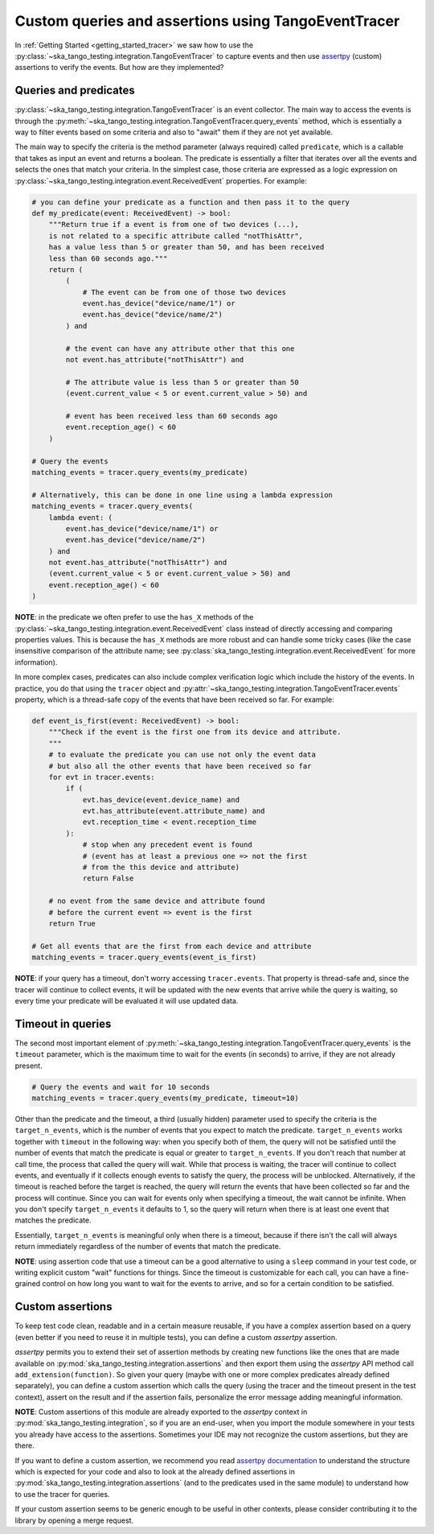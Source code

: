 .. _custom_queries_and_assertions:


Custom queries and assertions using TangoEventTracer
----------------------------------------------------

In :ref:`Getting Started <getting_started_tracer>` we saw how to use the
:py:class:`~ska_tango_testing.integration.TangoEventTracer` to capture events
and then use `assertpy <https://assertpy.github.io/index.html>`_ (custom)
assertions to verify the events. But how are they implemented?

Queries and predicates
~~~~~~~~~~~~~~~~~~~~~~

:py:class:`~ska_tango_testing.integration.TangoEventTracer` is an event
collector. The main way to access the events is through the
:py:meth:`~ska_tango_testing.integration.TangoEventTracer.query_events` method,
which is essentially a way to filter events based on some criteria and also
to "await" them if they are not yet available.

The main way to specify the criteria is the method parameter
(always required) called ``predicate``, which is a callable
that takes as input an event and returns a boolean. The predicate 
is essentially a filter that iterates over all the events
and selects the ones that match your criteria.
In the simplest case, those criteria
are expressed as a logic expression on
:py:class:`~ska_tango_testing.integration.event.ReceivedEvent` properties.
For example:

.. code-block:: python

    # you can define your predicate as a function and then pass it to the query
    def my_predicate(event: ReceivedEvent) -> bool:
        """Return true if a event is from one of two devices (...),
        is not related to a specific attribute called "notThisAttr",
        has a value less than 5 or greater than 50, and has been received
        less than 60 seconds ago."""
        return (
            (
                # The event can be from one of those two devices
                event.has_device("device/name/1") or 
                event.has_device("device/name/2")
            ) and

            # the event can have any attribute other that this one
            not event.has_attribute("notThisAttr") and

            # The attribute value is less than 5 or greater than 50
            (event.current_value < 5 or event.current_value > 50) and

            # event has been received less than 60 seconds ago
            event.reception_age() < 60
        )
    
    # Query the events
    matching_events = tracer.query_events(my_predicate)

    # Alternatively, this can be done in one line using a lambda expression
    matching_events = tracer.query_events(
        lambda event: (
            event.has_device("device/name/1") or 
            event.has_device("device/name/2")
        ) and
        not event.has_attribute("notThisAttr") and
        (event.current_value < 5 or event.current_value > 50) and
        event.reception_age() < 60
    )

**NOTE**: in the predicate we often prefer to use the
``has_X`` methods of the 
:py:class:`~ska_tango_testing.integration.event.ReceivedEvent` class
instead of directly accessing and comparing properties values. 
This is because the ``has_X`` methods
are more robust and can handle some tricky cases (like the case insensitive
comparison of the attribute name; see
:py:class:`ska_tango_testing.integration.event.ReceivedEvent`
for more information).

In more complex cases, predicates can also include complex verification logic
which include the history of the events. In practice, you do that using the
``tracer`` object and
:py:attr:`~ska_tango_testing.integration.TangoEventTracer.events` property,
which is a thread-safe copy of the events that have been received so far. 
For example: 

.. code-block:: python

    def event_is_first(event: ReceivedEvent) -> bool:
        """Check if the event is the first one from its device and attribute. 
        """
        # to evaluate the predicate you can use not only the event data
        # but also all the other events that have been received so far
        for evt in tracer.events:
            if (
                evt.has_device(event.device_name) and
                evt.has_attribute(event.attribute_name) and
                evt.reception_time < event.reception_time
            ):
                # stop when any precedent event is found
                # (event has at least a previous one => not the first
                # from the this device and attribute)
                return False 

        # no event from the same device and attribute found
        # before the current event => event is the first
        return True  

    # Get all events that are the first from each device and attribute
    matching_events = tracer.query_events(event_is_first)

**NOTE**: if your query has a timeout, don't worry accessing ``tracer.events``.
That property is thread-safe and, since the tracer will continue to collect
events, it will be updated with the new events that arrive while the query
is waiting, so every time your predicate will be evaluated it will use
updated data.

Timeout in queries
~~~~~~~~~~~~~~~~~~

The second most important element of
:py:meth:`~ska_tango_testing.integration.TangoEventTracer.query_events`
is the ``timeout`` parameter, which is the maximum time to wait for the
events (in seconds) to arrive, if they are not already present.

.. code-block:: python

    # Query the events and wait for 10 seconds
    matching_events = tracer.query_events(my_predicate, timeout=10)

Other than the predicate and the timeout, a third (usually hidden)
parameter used to specify the criteria is the ``target_n_events``, 
which is the number of
events that you expect to match the predicate. ``target_n_events`` works
together with ``timeout`` in the following way: when you specify both of them,
the query will not be satisfied until the number of events that match the predicate is
equal or greater to ``target_n_events``. If you don't reach that number at
call time, the process that called the query will wait. While that process is
waiting, the tracer will continue to collect events, and eventually if it
collects enough events to satisfy the query, the process will be unblocked.
Alternatively, if the timeout is reached before the target is reached,
the query will return the events that have been collected so far and the
process will continue. Since you can wait for events only when specifying
a timeout, the wait cannot be infinite. When you don't specify 
``target_n_events`` it defaults to 1, so the query will
return when there is at least one event that matches the predicate.

Essentially, ``target_n_events`` is meaningful only when there
is a timeout, because if there isn't the call will always return immediately
regardless of the number of events that match the predicate.

**NOTE**: using assertion code that use a timeout can be a good alternative
to using a ``sleep`` command in your test code, or writing explicit custom 
"wait" functions for things. Since the timeout is customizable for each call,
you can have a fine-grained control on how long you want to wait for the
events to arrive, and so for a certain condition to be satisfied.

Custom assertions
~~~~~~~~~~~~~~~~~

To keep test code clean, readable and in a certain measure reusable, if
you have a complex assertion based on a query (even better if you need to
reuse it in multiple tests), you can define a custom `assertpy` assertion.

`assertpy` permits you to extend their set of assertion methods by creating
new functions like the ones that are made available on
:py:mod:`ska_tango_testing.integration.assertions` and then export them
using the `assertpy` API method call ``add_extension(function)``. So given
your query (maybe with one or more complex predicates already
defined separately), you can define a custom assertion which calls the query
(using the tracer and the timeout present in the test context), assert on the
result and if the assertion fails, personalize the error message
adding meaningful information.

**NOTE**: Custom assertions of this module are already exported
to the `assertpy` context in :py:mod:`ska_tango_testing.integration`, so
if you are an end-user, when you import the module somewhere in your tests
you already have access to the assertions. Sometimes your IDE may not
recognize the custom assertions, but they are there.

If you want to define a custom assertion, we recommend you read
`assertpy documentation <https://assertpy.github.io/docs.html>`_ 
to understand the structure which is expected for your code and also to
look at the already defined assertions in
:py:mod:`ska_tango_testing.integration.assertions` (and to the predicates used
in the same module) to understand how to use the tracer for queries.

If your custom assertion seems to be generic enough to be useful in other
contexts, please consider contributing it to the library by opening a
merge request.










